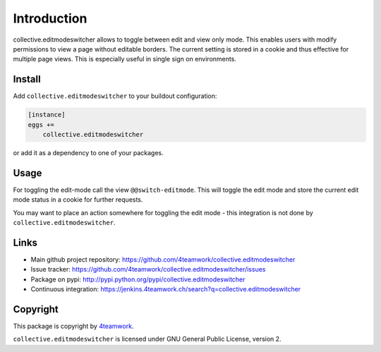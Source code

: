Introduction
============

collective.editmodeswitcher allows to toggle between edit and view only mode.
This enables users with modify permissions to view a page without editable
borders.
The current setting is stored in a cookie and thus effective for multiple
page views.
This is especially useful in single sign on environments.


Install
-------

Add ``collective.editmodeswitcher`` to your buildout configuration:

.. code:: ini

    [instance]
    eggs +=
        collective.editmodeswitcher

or add it as a dependency to one of your packages.


Usage
-----

For toggling the edit-mode call the view ``@@switch-editmode``.
This will toggle the edit mode and store the current edit mode status
in a cookie for further requests.

You may want to place an action somewhere for toggling the edit mode - this
integration is not done by ``collective.editmodeswitcher``.



Links
-----

- Main github project repository: https://github.com/4teamwork/collective.editmodeswitcher
- Issue tracker: https://github.com/4teamwork/collective.editmodeswitcher/issues
- Package on pypi: http://pypi.python.org/pypi/collective.editmodeswitcher
- Continuous integration: https://jenkins.4teamwork.ch/search?q=collective.editmodeswitcher


Copyright
---------

This package is copyright by `4teamwork <http://www.4teamwork.ch/>`_.

``collective.editmodeswitcher`` is licensed under GNU General Public License, version 2.
